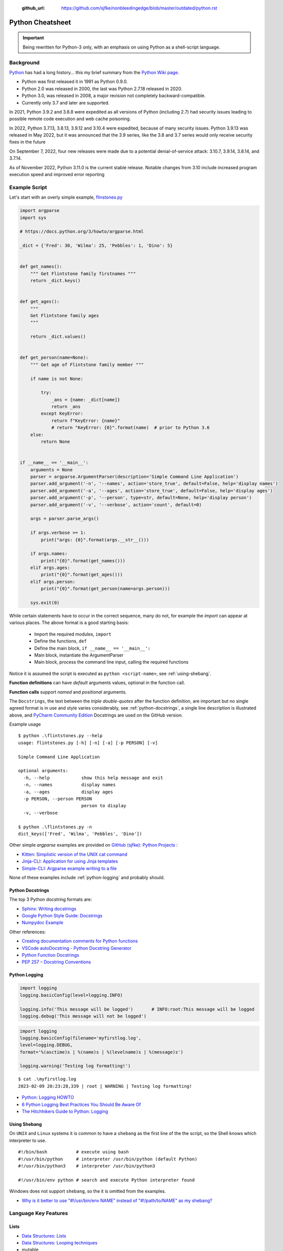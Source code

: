  :github_url: https://github.com/sjfke/nonbleedingedge/blob/master/outdated/python.rst

*****************
Python Cheatsheet
*****************

.. important:: Being rewritten for Python-3 only, with an emphasis on using Python as a shell-script language.

==========
Background
==========

`Python <https://en.wikipedia.org/wiki/Python_(programming_language)>`_ has had a long history... this
my brief summary from the `Python Wiki page <https://en.wikipedia.org/wiki/Python_(programming_language)>`_.

* Python was first released it in 1991 as Python 0.9.0.
* Python 2.0 was released in 2000, the last was Python 2.7.18 released in 2020.
* Python 3.0, was released in 2008, a major revision not completely backward-compatible.
* Currently only 3.7 and later are supported.

In 2021, Python 3.9.2 and 3.8.8 were expedited as all versions of Python (including 2.7) had security issues leading
to possible remote code execution and web cache poisoning.

In 2022, Python 3.7.13, 3.8.13, 3.9.12 and 3.10.4 were expedited, because of many security issues.
Python 3.9.13 was released in May 2022, but it was announced that the 3.9 series, like the 3.8 and 3.7 series would
only receive security fixes in the future

On September 7, 2022, four new releases were made due to a potential denial-of-service attack: 3.10.7, 3.9.14, 3.8.14,
and 3.7.14.

As of November 2022, Python 3.11.0 is the current stable release.
Notable changes from 3.10 include increased program execution speed and improved error reporting

==============
Example Script
==============

Let's start with an overly simple example, `flinstones.py <https://github.com/sjfke/python-projects/blob/main/flintstones.py>`_

.. code-block:: python

    import argparse
    import sys

    # https://docs.python.org/3/howto/argparse.html

    _dict = {'Fred': 30, 'Wilma': 25, 'Pebbles': 1, 'Dino': 5}


    def get_names():
        """ Get Flintstone family firstnames """
        return _dict.keys()


    def get_ages():
        """
        Get Flintstone family ages
        """

        return _dict.values()


    def get_person(name=None):
        """ Get age of Flintstone family member """

        if name is not None:

            try:
                _ans = {name: _dict[name]}
                return _ans
            except KeyError:
                return f"KeyError: {name}"
                # return "KeyError: {0}".format(name)  # prior to Python 3.6
        else:
            return None


    if __name__ == '__main__':
        arguments = None
        parser = argparse.ArgumentParser(description='Simple Command Line Application')
        parser.add_argument('-n', '--names', action='store_true', default=False, help='display names')
        parser.add_argument('-a', '--ages', action='store_true', default=False, help='display ages')
        parser.add_argument('-p', '--person', type=str, default=None, help='display person')
        parser.add_argument('-v', '--verbose', action='count', default=0)

        args = parser.parse_args()

        if args.verbose >= 1:
            print("args: {0}".format(args.__str__()))

        if args.names:
            print("{0}".format(get_names()))
        elif args.ages:
            print("{0}".format(get_ages()))
        elif args.person:
            print("{0}".format(get_person(name=args.person)))

        sys.exit(0)

While certain statements have to occur in the correct sequence, many do not, for example the `import` can appear at
various places. The above format is a good starting basis:

    * Import the required modules, ``import``
    * Define the functions, ``def``
    * Define the main block, ``if __name__ == '__main__':``
    * Main block, instantiate the ArgumentParser
    * Main block, process the command line input, calling the required functions

Notice it is assumed the script is executed as ``python <script-name>``, see :ref:`using-shebang`.

**Function definitions** can have *default* arguments values, optional in the function call.

**Function calls** support *named* and *positional* arguments.

The ``Docstrings``, the text between the *triple double-quotes* after the function definition, are important but
no single agreed format is in use and style varies considerably, see :ref:`python-docstrings`, a single line description is illustrated above, and
`PyCharm Community Edition <https://www.jetbrains.com/pycharm/download>`_ Docstrings are used on the GitHub version.

Example usage ::

    $ python .\flintstones.py --help
    usage: flintstones.py [-h] [-n] [-a] [-p PERSON] [-v]

    Simple Command Line Application

    optional arguments:
      -h, --help            show this help message and exit
      -n, --names           display names
      -a, --ages            display ages
      -p PERSON, --person PERSON
                            person to display
      -v, --verbose

    $ python .\flintstones.py -n
    dict_keys(['Fred', 'Wilma', 'Pebbles', 'Dino'])

Other simple `argparse` examples are provided on `GitHub (sjfke): Python Projects <https://github.com/sjfke/python-projects>`_ :

* `Kitten: Simplistic version of the UNIX cat command <https://github.com/sjfke/python-projects/blob/main/kitten.py>`_
* `Jinja-CLI: Application for using Jinja templates <https://github.com/sjfke/python-projects/blob/main/jinja-cli.py>`_
* `Simple-CLI: Argparse example writing to a file <https://github.com/sjfke/python-projects/blob/main/simple-cli.py>`_

None of these examples include :ref:`python-logging` and probably should.

.. _python-docstrings:

Python Docstrings
-----------------

The top 3 Python docstring formats are:

* `Sphinx: Writing docstrings <https://sphinx-rtd-tutorial.readthedocs.io/en/latest/docstrings.html>`_
* `Google Python Style Guide: Docstrings <https://google.github.io/styleguide/pyguide.html#s3.8.1-comments-in-doc-strings>`_
* `Numpydoc Example <https://numpydoc.readthedocs.io/en/latest/example.html>`_

Other references:

* `Creating documentation comments for Python functions <https://www.jetbrains.com/help/pycharm/creating-documentation-comments.html>`_
* `VSCode autoDocstring - Python Docstring Generator <https://marketplace.visualstudio.com/items?itemName=njpwerner.autodocstring>`_
* `Python Function Docstrings <https://www.pythontutorial.net/python-basics/python-function-docstrings/>`_
* `PEP 257 – Docstring Conventions <https://peps.python.org/pep-0257/>`_

.. _python-logging:

Python Logging
--------------

.. code-block:: python

    import logging
    logging.basicConfig(level=logging.INFO)

    logging.info('This message will be logged')       # INFO:root:This message will be logged
    logging.debug('This message will not be logged')

.. code-block:: python

    import logging
    logging.basicConfig(filename='myfirstlog.log',
    level=logging.DEBUG,
    format='%(asctime)s | %(name)s | %(levelname)s | %(message)s')

    logging.warning('Testing log formatting!')

::

    $ cat .\myfirstlog.log
    2023-02-09 20:23:28,339 | root | WARNING | Testing log formatting!


* `Python: Logging HOWTO <https://docs.python.org/3/howto/logging.html>`_
* `6 Python Logging Best Practices You Should Be Aware Of <https://www.loggly.com/use-cases/6-python-logging-best-practices-you-should-be-aware-of/>`_
* `The Hitchhikers Guide to Python: Logging <https://docs.python-guide.org/writing/logging/>`_


.. _using-shebang:

Using Shebang
-------------

On ``UNIX`` and ``Linux`` systems it is common to have a ``shebang`` as the first line of the the script, so the
Shell knows which interpreter to use. ::

    #!/bin/bash           # execute using bash
    #!/usr/bin/python     # interpreter /usr/bin/python (default Python)
    #!/usr/bin/python3    # interpreter /usr/bin/python3

    #!/usr/bin/env python # search and execute Python interpreter found

Windows does not support ``shebang``, so the it is omitted from the examples.

* `Why is it better to use "#!/usr/bin/env NAME" instead of "#!/path/to/NAME" as my shebang? <https://unix.stackexchange.com/questions/29608/why-is-it-better-to-use-usr-bin-env-name-instead-of-path-to-name-as-my>`_

=====================
Language Key Features
=====================

Lists
-----

* `Data Structures: Lists <https://docs.python.org/3/tutorial/datastructures.html#more-on-lists>`_
* `Data Structures: Looping techniques <https://docs.python.org/3/tutorial/datastructures.html#looping-techniques>`_
* mutable
* ordered collections of arbitrary objects, accessed by offset
* variable length, heterogeneous, arbitrarily nestable

.. code-block:: python

    L1 = []                         # Empty list
    L2 = [0, 1, 2, 3]               # Four items: indexes 0..3
    L3 = ['abc', ['def', 'ghi']]    # Nested lists
    L2[0]                           # 0
    L2[-3]                          # 1
    L3[0][1]                        # 'b'
    L3[1][1]                        # 'ghi'
    L2[0:1]                         # [0]
    L2[0:3]                         # [0, 2, 3]
    L2[2:]                          # [2, 3]
    len(L2)                         # 4
    dir(L3)                         # available methods
    help(L3)                        # description of available methods

    L2 + L3                         # Concatenation -> [0, 1, 2, 3, 'abc', ['def', 'ghi']]
    L2 * 3                          # Repetition -> [0, 1, 2, 3, 0, 1, 2, 3, 0, 1, 2, 3]
    for x in L2: print(x)           # Iteration
    3 in L2                         # Membership -> True (False)

    L2.append(7)                    # [0, 1, 2, 3, 7]
    L2.extend([4,5,6])              # [0, 1, 2, 3, 7, 4, 5, 6]
    L2.sort()                       # [0, 1, 2, 3, 4, 5, 6, 7]
    L2.index(4)                     # 4, not 7 because of L2.sort()
    L2.reverse()                    # [7, 6, 5, 4, 3, 2, 1, 0]
    del L2[6]                       # [7, 6, 5, 4, 3, 2, 0]
    del L2[4:6]                     # [7, 6, 5, 4, 0]
    L2.pop()                        # 0, leaving [7, 6, 5, 4]

    L2[2] = 2                       # [7, 2, 2, 4]
    L2[1:2] = [1,3]                 # [7, 1, 3, 2, 4]

    L5 = range(4)                   # range(0, 4)

    for x in range(0,4): print(x)   # 0, 1, 2, 3, return object (not list) slightly faster
    L4 = [x**2 for x in range(5)]   # [0, 1, 4, 9, 16]

    textstr = ''.join(map(str, L2)) # '71324', convert List into a string concatenated with ''
    isinstance(L1, list)            # True, it is a list object
    isinstance(L1, dict)            # False, it is a dict object

Dictionaries
------------

* `Data Structures: Dictionaries <https://docs.python.org/3/tutorial/datastructures.html#dictionaries>`_
* `Data Structures: Looping techniques <https://docs.python.org/3/tutorial/datastructures.html#looping-techniques>`_
* mutable
* unordered collections of arbitrary objects, accessed by key
* variable length, heterogeneous, arbitrarily nestable

.. code-block:: python

    D1 = {}                               # {} Empty dictionary
    D2 = {'email': 'spam', 'total': 3}    # {'email': 'spam', 'total': 3}
    D3 = {'food': {'ham': 2, 'eggs': 3}}  # {'food': {'ham': 2, 'eggs': 3}}
    D2['total']                           # 3
    D2.get('total')                       # 3
    D3['food']['ham']                     # 2
    D3['food']                            # {'ham': 2, 'eggs': 3}
    D3['food']['ham'] = 1                 # {'food': {'ham': 1, 'eggs': 3}}

    'total' in D2                         # True
    'food' in D3                          # True
    'eggs' in D2                          # False
    'eggs' in D3['food']                  # True

    D2.keys()                             # dict_keys(['email', 'total'])
    D2.values()                           # dict_values(['spam', 3])
    D2.items()                            # dict_items([('email', 'spam'), ('total', 3)])
    D3.keys()                             # dict_keys(['food'])
    D3['food'].keys()                     # dict_keys(['ham', 'eggs'])
    D3.values()                           # dict_values([{'ham': 1, 'eggs': 3}])
    D3.items()                            # dict_items([('food', {'ham': 1, 'eggs': 3})])

    len(D2)                               # 2
    len(D3)                               # 1

    for key, value in D2.items():         # email spam \n total 3
        print(key, value)

    for key, value in D3.items():         # food {'ham': 1, 'eggs': 3}
        print(key, value)

    D4 = D2.copy()                        # {'email': 'spam', 'total': 3}
    D2.update(D3)                         # {'email': 'spam', 'total': 3, 'food': {'ham': 1, 'eggs': 3}}
    D4.items()                            # dict_items([('email', 'spam'), ('total', 3)])

    keys = ['email', 'total']             # or tuple: keys = ('email', 'total')
    vals = ['spam', 3]                    # or tuple: vals = ('spam', 3)
    D5 = dict(zip(keys, vals))            # {'email': 'spam', 'total': 3}

    D2.pop('total')                       # 3, leaving {'email': 'spam'}

    isinstance(D3, dict)                  # True
    isinstance(D3['food'], dict)          # True
    isinstance(D3['food']['eggs'], dict)  # False


Tuples and Sequences
--------------------

* `Data Structures: Tuples and Sequences <https://docs.python.org/3/tutorial/datastructures.html#tuples-and-sequences>`_
* `Data Structures: Looping techniques <https://docs.python.org/3/tutorial/datastructures.html#looping-techniques>`_
* immutable
* ordered collections of arbitrary objects, accessed by offset
* variable length, heterogeneous, arbitrarily nestable
* can be used as dictionary keys

.. code-block:: python

    t0 = ()                         # () - Empty tuple
    t1 = (42,)                       # (42,) - one-item tuple (not an expression)
    i1 = (42)                        # 42 - integer
    t2 = (0, 'Ni', 1.2, 3)          # (0, 'Ni', 1.2, 3) - four-item tuple
    t2a = 0, 'Ni', 1.2, 3           # (0, 'Ni', 1.2, 3) - four-item tuple (alternative syntax)
    t3 = ('abc', ('def', 'ghi'))    # ('abc', ('def', 'ghi'))

    t1[0]                           # 42
    t3[0]                           # 'abc'
    t3[1]                           # ('def', 'ghi')
    t3[0][1]                        # 'b'
    t3[1][1]                        # 'ghi'
    t3[0:1]                         # ('abc',)
    t3[0:]                          # ('abc', ('def', 'ghi'))

    len(t2)                         # 4
    len(t3)                         # 2

    tx = t1 + t2                    # (42, 0, 'Ni', 1.2, 3)
    tx = t2 * 3                     # (0, 'Ni', 1.2, 3, 0, 'Ni', 1.2, 3, 0, 'Ni', 1.2, 3)

    3 in t2                         # True
    'Ni' in t2                      # True
    4 in t2                         # False

    for x in t2:                    # iteration
        print x                     # 0 \n Ni \n 1.2 \n 3

Heapq (binary tree)
-------------------

Heaps are binary trees for which every parent node has a value less than or equal to any of its children.

* `heapq — Heap queue algorithm <https://docs.python.org/3/library/heapq.html>`_
* `Heap Theory (binary tree sort) <https://docs.python.org/3.0/library/heapq.html#theory>`_

.. code-block:: python

    import heapq

    heap = []
    data = [1, 3, 5, 7, 9, 2, 4, 6, 8, 0]
    for item in data:
        heapq.heappush(heap, item)

    heap = [11, 3, 15, 7, 9, 23, 4, 6, 8, 10]
    heapq.heapify(heap)  # [3, 6, 4, 7, 9, 23, 15, 11, 8, 10]

    print('nlargest(3): {0}'.format(heapq.nlargest(3, heap)))   # [23, 15, 11]
    print('nsmallest(3): {0}'.format(heapq.nsmallest(3, heap))) # [3, 4, 6]

    smallest_item = heapq.heappop(heap) # 3

    # convert to sorted list
    ordered = []
    while heap:
        ordered.append(heapq.heappop(heap))

    print(ordered) # [4, 6, 7, 8, 9, 10, 11, 15, 23]

    # heap of tuples
    data = [(1, 'J'), (4, 'N'), (3, 'H'), (2, 'O')]
    for item in data:
        heapq.heappush(heap, item)

    print('nlargest(3): {0}'.format(heapq.nlargest(3, heap)))   # [(4, 'N'), (3, 'H'), (2, 'O')]
    print('nsmallest(3): {0}'.format(heapq.nsmallest(3, heap))) # [(1, 'J'), (2, 'O'), (3, 'H')]

    smallest_item = heapq.heappop(heap) # (1, 'J')


Files
=====

* `Input and Output <https://docs.python.org/3/tutorial/inputoutput.html>`_
* `Writing files using Python <https://stackabuse.com/writing-files-using-python/>`_
* `Python 101: Redirecting stdout <https://www.blog.pythonlibrary.org/2016/06/16/python-101-redirecting-stdout/>`_


Sequential access
::

    output = open('tmp/spam', 'w')  # create/overwrite output file
    input = open('data', 'r')       # open input file
    S = input.read()				# Read entire file into a single string
    S = input.read(N)               # Read N bytes ( N >= 1)
    S = input.readline()            # Read next line, len(S) == 0 when no more input
    L = input.readlines()           # Read entire file into list of line strings
    output.write(S)                 # Write string S into file (returns number of chars written)
    output.writelines(L)            # Write all strings in list L
    print("lineFour", file=output)  # Better than low-level write(), writelines() methods
    output.flush()                  # Flush buffered write to file
    output.close()                  # May need to flush() to write contents

    # Cleaner but will raise an exception and close cleanly
    with open(filename) as f:
        data = f.read()

    # Cleaner and will trap any exception raised
    try:
        with open(filename) as f:
        data = f.read()
    except Exception as error:
        print('{0}'.format(error))


Random access
::

    # "Anchovies? You've got the wrong man! I spell my name DANGER! (click)"
    # %
    # "Benson, you are so free of the ravages of intelligence."
    #         ― Time Bandits
    # %

    with open(filename, 'r') as fd:
        current_offset = fd.tell()  # save file cursor
        fd.seek(offset)
        cookie_text = fd.readline()

        # Cannot use for..loop and .tell() method, use repeat..until loop
        while True:
            line = fd.readline()
            if not line:
                break
            elif re.match(r'^%$', line):
                break
            else:
                cookie_text += line

        fd.seek(current_offset)  # restore file cursor

       
Comparisons, Equality, and Truth
================================

::

    L1 = [1, ('a', 3)]
    L2 = [1, ('a', 3)]
    L3 = L1
    L1 == L2, L1 is L2                   # (True, False); Not the same object
    L1 == L2, L1 is L2, L1 > L2, L2 > L1 # (True, False, False, False)
    L1 == L3, L1 is L3                   # (True, True); Are the same object

    S1 = 'spam'
    S2 = 'spam'
    S1 == S2, S1 is S2     # (True, True); WTF evil-bad caching! so same object

    S1 = 'a longer string'
    S2 = 'a longer string'
    S1 == S2, S1 is S2     # (True, False)

Object Checking
===============

List of classinfo types
::

    print([t.__name__ for t in __builtins__.__dict__.values() if isinstance(t, type)])

    ['BuiltinImporter', 'bool', 'memoryview', 'bytearray', 'bytes', 'classmethod', 'complex',
    'dict', 'enumerate', 'filter', 'float', 'frozenset', 'property', 'int', 'list', 'map',
    'object', 'range', 'reversed', 'set', 'slice', 'staticmethod', 'str', 'super', 'tuple',
    'type', 'zip', 'BaseException', 'Exception', 'TypeError', 'StopAsyncIteration',
    'StopIteration', 'GeneratorExit', 'SystemExit', 'KeyboardInterrupt', 'ImportError',
    'ModuleNotFoundError', 'OSError', 'OSError', 'OSError', 'EOFError', 'RuntimeError',
    'RecursionError', 'NotImplementedError', 'NameError', 'UnboundLocalError',
    'AttributeError', 'SyntaxError', 'IndentationError', 'TabError', 'LookupError', 'IndexError',
    'KeyError', 'ValueError', 'UnicodeError', 'UnicodeEncodeError', 'UnicodeDecodeError',
    'UnicodeTranslateError', 'AssertionError', 'ArithmeticError', 'FloatingPointError',
    'OverflowError', 'ZeroDivisionError', 'SystemError', 'ReferenceError', 'MemoryError',
    'BufferError', 'Warning', 'UserWarning', 'DeprecationWarning', 'PendingDeprecationWarning',
    'SyntaxWarning', 'RuntimeWarning', 'FutureWarning', 'ImportWarning', 'UnicodeWarning',
    'BytesWarning', 'ResourceWarning', 'ConnectionError', 'BlockingIOError', 'BrokenPipeError',
    'ChildProcessError', 'ConnectionAbortedError', 'ConnectionRefusedError',
    'ConnectionResetError', FileExistsError', 'FileNotFoundError', 'IsADirectoryError',
    'NotADirectoryError', 'InterruptedError', 'PermissionError', 'ProcessLookupError',
    'TimeoutError']

Object is
::

    isinstance (object, classinfo)

    isinstance('fred', str)               # True
    isinstance(123, int)                  # True
    isinstance(1.23, float)               # True
    isinstance([1, 2, 3], list)           # True
    isinstance((1, 2, 3), tuple)          # True

    D3 = {'food': {'ham': 2, 'eggs': 3}}
    isinstance(D3, dict)                  # True
    isinstance(D3['food'], dict)          # True
    isinstance(D3['food']['eggs'], dict)  # False
    isinstance(D3['food']['eggs'], str)   # False
    isinstance(D3['food']['eggs'], int)   # True
    isinstance(D3['food']['eggs'], float) # False

    L = [1,2,3]
    T = (1, 2, 3)
    isinstance(L, (list, tuple))          # True
    isinstance(T, (list, tuple))          # True

IF statements
=============

::

    if <test1> :
        <statements1>
    elif <test2> :
        <statements2>
    else :
        <statements3>

    { 'spam' : 1.25, 'ham' : 1.99, 'eggs' : 0.99, 'bacon' : 1.10}['ham'] # 1.99

    a if <test> else b # ternary operator

While Loops
===========

::

    while <test1>:
        <statements>
        if <test2> : break     # break out of (nested) loop
        if <test3> : continue  # skip loop start
    else :
        <statement>            # if we did not hit break (or loop not entered)


For Loops
=========

::

    for <target> in <object> :
        <statements>
        if <test> : break     # break out of (nested) loop
        if <test> : continue  # skip loop start
    else :
        <statement>           # if we did not hit break (or loop not entered)

    for x in ['spam', 'eggs', 'ham']:
        print(x)

    sum = 0
    for x in [1,2,3,4]:
        sum = sum + x
    print(sum)           # 10

    for x in range(...):
        sum = sum + x
    print(sum)

    range(0,10)          # [0, 1, 2, 3, 4, 5, 6, 7, 8, 9]
    range(0,10,2)        # [0, 2, 4, 6, 8]
    range(-5,5)          # [-5, -4, -3, -2, -1, 0, 1, 2, 3, 4]
    range(5,-5,-1)       # [5, 4, 3, 2, 1, 0, -1, -2, -3, -4]

    S = 'abcdefghijk'
    for i in range(0, len(S), 2):
        print(S[i], end=' ') # a c e g i k

Objects
=======

Simple **Person** object in file named *Person.py*

.. code-block:: python

    #!/usr/bin/env python3
    #
    import os

    class Person:
        __NEXT_UUID = 0
        def __init__(self, name, age, sex='M'):
            self.__name = name
            self.__age = age
            self.__sex = sex
            Person.__NEXT_UUID += 1
            self.__uuid = Person.__NEXT_UUID

        def get_name(self):
            return self.__name

        def set_name(self, value):
            self.__name = value

        def get_age(self):
            return self.__age

        def set_age(self, value):
            self.__age = value

        def get_sex(self):
            return self.__sex

        def set_sex(self, value):
            self.__sex = value

        def get_uuid(self):
            return self.__uuid

        def __str__(self):
            ''' String representation '''
            __str = ''
            __str += str(self.__name) + ', '
            __str += str(self.__age) + ', '
            __str += str(self.__sex) + ', '
            __str += str(self.__uuid)
            return __str

        def __repr__(self):
            ''' YAML like string representation '''
             __str = ''
             __str += "{0:<13s}: {1}".format('name', self.__name) + os.linesep
             __str += "{0:<13s}: {1}".format('age', self.__age) + os.linesep
             __str += "{0:<13s}: {1}".format('sex', self.__sex) + os.linesep
             __str += "{0:<13s}: {1}".format('uuid', self.__uuid)
             return __str

        # property(fget=None, fset=None, fdel=None, doc=None)
        username = property(get_name, set_name, None, None)
        age = property(get_age, set_age, None, None)
        sex = property(get_sex, set_sex, None, None)
        version = property(get_uuid, None, None, None)

The **Person** object supports Python attribute style and also Java-like getters/setters style

.. code-block:: python

    >>> import Person
    >>> f = Person.Person(name='fred',age=99)
    >>> b = Person.Person(name='barney',age=9)
    >>> b.__str__()
    'barney, 9, M, 2'
    >>> f.__repr__()
    'name         : fred\nage          : 99\nsex          : M\nuuid         : 1'
    >>> f.name='freddy'
    >>> f.name
    'freddy'
    >>> f.get_name()
    'freddy'
    >>> f.uuid
    1
    >>> f.uuid = 99
    Traceback (most recent call last):
      File "<stdin>", line 1, in <module>
    AttributeError: can't set attribute

Try/Except
==========

.. code-block:: python

    import sys

    for arg in sys.argv[1:]:
        try:
            f = open(arg, 'r')
        except OSError:
            print('cannot open', arg)
        else:
            print(arg, 'has', len(f.readlines()), 'lines')
            f.close()

    # Clumsy file handling
    try:
        f = open('myfile.txt')
        s = f.readline()
        i = int(s.strip())
    except OSError as err:
        print("OS error: {0}".format(err))
    except ValueError:
        print("Could not convert data to an integer.")
    except:
        print("Unexpected error:", sys.exc_info()[0])
        raise
    finally:
        print("always executed exception or not")

    # Better using the predefined clean-up actions
    with open("myfile.txt") as f:
        for line in f:
            print(line, end="")

Decorators
==========

A decorator is a function that takes another function and extends the behavior of the latter function without
explicitly modifying it, a kind of *wrapper*.

* `Primer on Python Decorators <https://realpython.com/primer-on-python-decorators/>`_
* `Decorators in Python <https://www.geeksforgeeks.org/decorators-in-python/>`_
* `Chain Multiple Decorators in Python <https://www.geeksforgeeks.org/chain-multiple-decorators-in-python/>`_
* `Python Decorators Tutorial <https://www.datacamp.com/tutorial/decorators-python>`_
* `PEP 318 – Decorators for Functions and Methods <https://peps.python.org/pep-0318/>`_

Basic example
-------------

.. code-block:: python

    def add_one(number):
        return number + 1

    print(add_one(41)) # 42

Functions as arguments (say_hello, say_hi)
------------------------------------------
.. code-block:: python

    def say_hello(name):
        return f"Hello {name}"

    def say_hi(name):
        return f"Hi {name}"

    >>> say_hello("Fred") # 'Hello Fred'
    >>> say_hi("Fred")    # 'Hi Fred'
    >>> say_hello         # <function say_hello at 0x000001C8E4F6E9D0>
    >>> say_hi            # <function say_hi at 0x000001C8E4F6EB80>

    def greet_fred(greeting):
        return greeting("Fred")

    print(greet_fred(say_hello)) # 'Hello Fred' # Note NOT 'say_hello()'
    print(greet_fred(say_hi))    # 'Hi Fred'    # Note NOT 'say_hi()'


Functions and Methods
---------------------

A common use is to wrap functions and methods to extend their capabilities.

.. code-block:: python

    def decorator1(func):
        def wrapper(*args,**kwargs):
            print("before execution")
            result = func(*args,**kwargs)
            print("after execution")
            return result
    return wrapper

    @decorator1
    def addition(a, b):
        print("inside the function")
        return a + b

    print(addition(7,35))
    before execution
    inside the function
    after execution
    42

* ``*args,**kwargs`` allows a variable number of arguments to be passed to the function
* ``@`` indicates the decorator function that is being extended

Decorator chaining
------------------

.. code-block:: python

    def decorator1(func):
        def wrapper(*args,**kwargs):
            x = func(*args,**kwargs)
            return x * x
        return wrapper

    def decorator2(func):
        def wrapper(*args,**kwargs):
            x = func(*args,**kwargs)
            return 2 * x
        return wrapper

    @decorator1
    @decorator2
    def num12():
        return 10

    @decorator2
    @decorator1
    def num21():
        return 10

    print(num12()) # 400 = (2 * 10) * (2 * 10)
    print(num21()) # 200 = (10 * 10) * 2


============
Useful Links
============

* `Pipenv <https://robots.thoughtbot.com/how-to-manage-your-python-projects-with-pipenv>`_
* `Tutorialspoint <https://www.tutorialspoint.com/python/>`_
* `Learn Python - the hard way <https://learnpythonthehardway.org/python3/>`_
* `Execute Python-3 Online (Python v3.6.2) <https://www.tutorialspoint.com/execute_python3_online.php>`_
* `Python IDE Online (Python v2.7.13) <https://www.tutorialspoint.com/online_python_ide.php>`_

======
Pipenv
======

* `Pipenv <https://robots.thoughtbot.com/how-to-manage-your-python-projects-with-pipenv>`_
* `Basic Usage <https://pipenv.readthedocs.io/en/latest/>`_
* `Advanced Usage <https://pipenv.readthedocs.io/en/latest/advanced/#configuration-with-environment-variables>`_
* `Which VirtualEnv <https://github.com/pypa/pipenv/issues/796>`_

Using pipenv with Eclipse PyDev

.. code-block:: shell

    $ export PIPENV_VENV_IN_PROJECT=1 # force creation of '.venv' in project
    $ cd <eclipse-workspace>/<project>
    $ pipenv --three             # python3 project
    $ pipenv install <package>   # updates the Pipfile
    $ pipenv uninstall <package> # updates the Pipfile
    $ pipenv --rm                # remove virtualenv
    $ pipenv shell               # virtualenv interactive shell
    $ pipenv run <program.py>    # virtualenv: run script
    $ pipenv check               # PEP8 check of the Pipfile


Setup a new Python interpreter in Eclipse, and change the project to use it.

* `PyDev and virtualenv <https://www.michaelpollmeier.com/eclipse-pydev-and-virtualenv>`_






